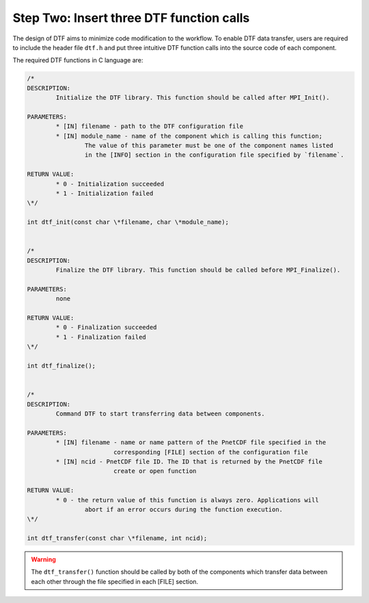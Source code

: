 
Step Two: Insert three DTF function calls 
-----------------------------------------

The design of DTF aims to minimize code modification to the workflow.
To enable DTF data transfer, users are required to include the header file ``dtf.h`` and put three intuitive DTF function calls into the source code of each component.

The required DTF functions in C language are:

.. code-block:: c
	
	/*
	DESCRIPTION:
		Initialize the DTF library. This function should be called after MPI_Init().
	
	PARAMETERS:
		* [IN] filename - path to the DTF configuration file
	   	* [IN] module_name - name of the component which is calling this function;
			The value of this parameter must be one of the component names listed
			in the [INFO] section in the configuration file specified by `filename`.
	
	RETURN VALUE:
		* 0 - Initialization succeeded
		* 1 - Initialization failed
	\*/

	int dtf_init(const char \*filename, char \*module_name);


	/*
	DESCRIPTION:
		Finalize the DTF library. This function should be called before MPI_Finalize().

	PARAMETERS:
		none
	
	RETURN VALUE:
		* 0 - Finalization succeeded
		* 1 - Finalization failed
	\*/

	int dtf_finalize();


	/*
	DESCRIPTION:
		Command DTF to start transferring data between components.

	PARAMETERS:
		* [IN] filename - name or name pattern of the PnetCDF file specified in the
				corresponding [FILE] section of the configuration file
		* [IN] ncid - PnetCDF file ID. The ID that is returned by the PnetCDF file
				create or open function

	RETURN VALUE:
		* 0 - the return value of this function is always zero. Applications will 
			abort if an error occurs during the function execution.
	\*/

	int dtf_transfer(const char \*filename, int ncid);

.. warning::
	The ``dtf_transfer()`` function should be called by both of the components which transfer data between each other through the file specified in each [FILE] section.
